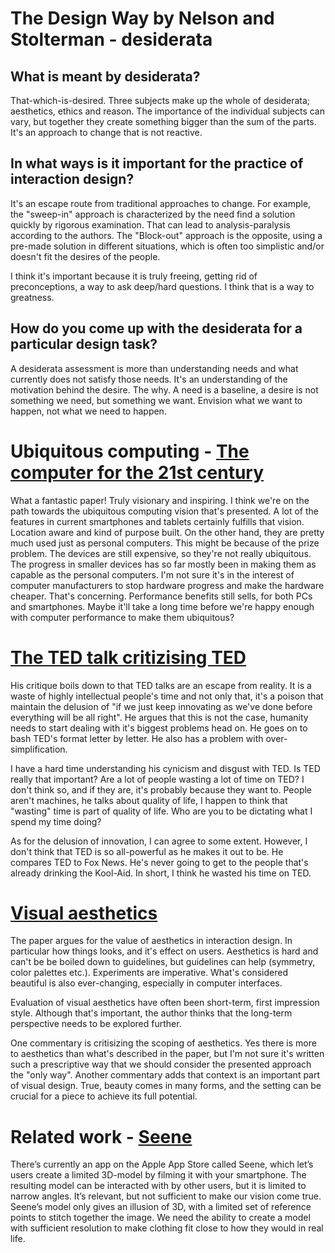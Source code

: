 * The Design Way by Nelson and Stolterman - desiderata
** What is meant by desiderata?
That-which-is-desired. Three subjects make up the whole of
desiderata; aesthetics, ethics and reason. The importance of the
individual subjects can vary, but together they create something
bigger than the sum of the parts. It's an approach to change that is
not reactive.
** In what ways is it important for the practice of interaction design?
It's an escape route from traditional approaches to change. For
example, the "sweep-in" approach is characterized by the need find a
solution quickly by rigorous examination. That can lead to
analysis-paralysis according to the authors. The "Block-out" approach
is the opposite, using a pre-made solution in different situations,
which is often too simplistic and/or doesn't fit the desires of the
people.

I think it's important because it is truly freeing, getting rid of
preconceptions, a way to ask deep/hard questions. I think that is a
way to greatness.

** How do you come up with the desiderata for a particular design task?
A desiderata assessment is more than understanding needs and what
currently does not satisfy those needs. It's an understanding of the
motivation behind the desire. The why. A need is a baseline, a desire
is not something we need, but something we want. Envision what we
want to happen, not what we need to happen.
* Ubiquitous computing - [[https://www.cs.cmu.edu/~jasonh/courses/ubicomp-sp2007/papers/02-weiser-computer-21st-century.pdf][The computer for the 21st century]]
What a fantastic paper! Truly visionary and inspiring. I think we're
on the path towards the ubiquitous computing vision that's presented. A
lot of the features in current smartphones and tablets certainly
fulfills that vision. Location aware and kind of purpose built. On
the other hand, they are pretty much used just as personal
computers. This might be because of the prize problem. The devices
are still expensive, so they're not really ubiquitous. The progress
in smaller devices has so far mostly been in making them as capable
as the personal computers. I'm not sure it's in the interest of
computer manufacturers to stop hardware progress and make the
hardware cheaper. That's concerning. Performance benefits still
sells, for both PCs and smartphones. Maybe it'll take a long time
before we're happy enough with computer performance to make them
ubiquitous?

* [[http://www.bratton.info/projects/talks/we-need-to-talk-about-ted/][The TED talk critizising TED]]
His critique boils down to that TED talks are an escape from
reality. It is a waste of highly intellectual people's time and not
only that, it's a poison that maintain the delusion of "if we just
keep innovating as we've done before everything will be all
right". He argues that this is not the case, humanity needs to start
dealing with it's biggest problems head on. He goes on to bash TED's
format letter by letter. He also has a problem with over-simplification.

I have a hard time understanding his cynicism and disgust with
TED. Is TED really that important? Are a lot of people wasting a lot
of time on TED? I don't think so, and if they are, it's probably
because they want to. People aren't machines, he talks about quality
of life, I happen to think that "wasting" time is part of quality of
life. Who are you to be dictating what I spend my time doing?

As for the delusion of innovation, I can agree to some
extent. However, I don't think that TED is so all-powerful as he
makes it out to be. He compares TED to Fox News. He's never going to
get to the people that's already drinking the Kool-Aid. In short, I
think he wasted his time on TED.
* [[http://www.interaction-design.org/encyclopedia/visual_aesthetics.html][Visual aesthetics]]
The paper argues for the value of aesthetics in interaction
design. In particular how things looks, and it's effect on users.
Aesthetics is hard and can't be be boiled down to guidelines, but
guidelines can help (symmetry, color palettes etc.). Experiments are
imperative. What's considered beautiful is also ever-changing, especially
in computer interfaces.

Evaluation of visual aesthetics have often been short-term, first
impression style. Although that's important, the author thinks that
the long-term perspective needs to be explored further.

One commentary is critisizing the scoping of
aesthetics. Yes there is more to aesthetics than what's described in
the paper, but I'm not sure it's written such a prescriptive way that
we should consider the presented approach the "only way". Another
commentary adds that context is an important part of visual
design. True, beauty comes in many forms, and the setting can be
crucial for a piece to achieve its full potential.

* Related work - [[http://seene.co][Seene]]
There’s currently an app on the Apple App Store called Seene, which
let’s users create a limited 3D-model by filming it with your
smartphone. The resulting model can be interacted with by other users,
but it is limited to narrow angles. It’s relevant, but not sufficient
to make our vision come true. Seene’s model only gives an illusion of
3D, with a limited set of reference points to stitch together the
image. We need the ability to create a model with sufficient
resolution to make clothing fit close to how they would in real life.

